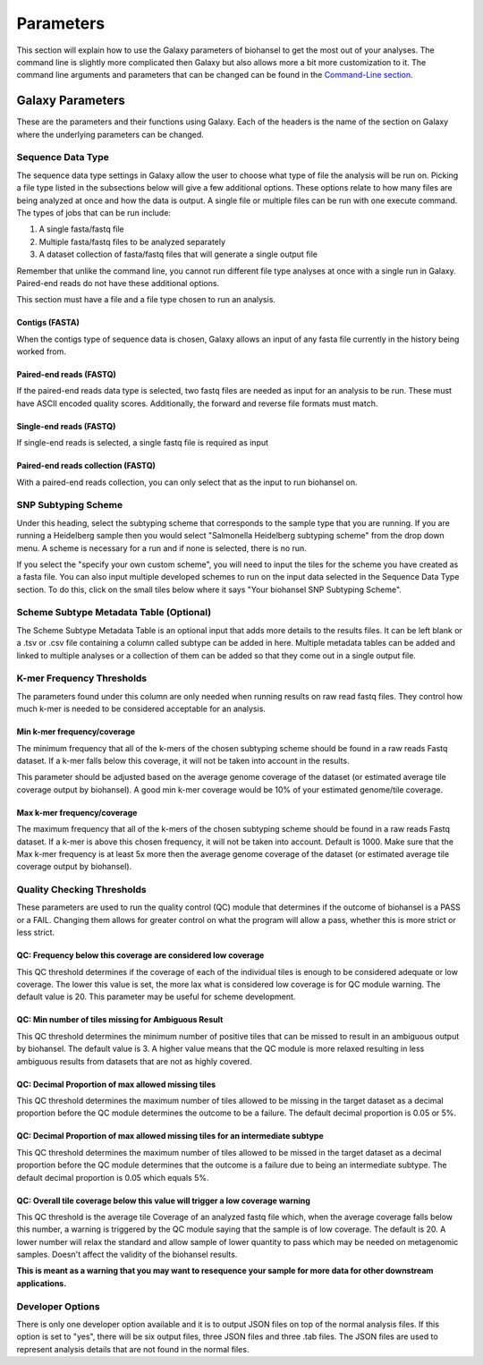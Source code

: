 Parameters
==========

.. |tiles| image:: tiles_scheme.png
   :width: 500 px
   :alt: specifying your own subtyping scheme

.. |QC_Thresh| image:: QC_Thresh.png
   :width: 500 px
   :alt: k-mer frequency thresholds

.. |k-mer_freq| image:: k-mer_freq.png
   :width: 355 px
   :alt: Quality checking thresholds


This section will explain how to use the Galaxy parameters of biohansel to get the most out of your analyses. The command line is slightly more complicated then Galaxy but also allows more a bit more customization to it. The command line arguments and parameters that can be changed can be found in the `Command-Line section <command-line.html>`_.


Galaxy Parameters
-----------------

These are the parameters and their functions using Galaxy. Each of the headers is the name of the section on Galaxy where the underlying parameters can be changed. 

Sequence Data Type
##################

The sequence data type settings in Galaxy allow the user to choose what type of file the analysis will be run on. Picking a file type listed in the subsections below will give a few additional options. These options relate to how many files are being analyzed at once and how the data is output. A single file or multiple files can be run with one execute command. The types of jobs that can be run include:

1. A single fasta/fastq file

2. Multiple fasta/fastq files to be analyzed separately

3. A dataset collection of fasta/fastq files that will generate a single output file

Remember that unlike the command line, you cannot run different file type analyses at once with a single run in Galaxy. Paired-end reads do not have these additional options.

This section must have a file and a file type chosen to run an analysis.

Contigs (FASTA)
"""""""""""""""

When the contigs type of sequence data is chosen, Galaxy allows an input of any fasta file currently in the history being worked from.

Paired-end reads (FASTQ)
""""""""""""""""""""""""

If the paired-end reads data type is selected, two fastq files are needed as input for an analysis to be run. These must have ASCII encoded quality scores. Additionally, the forward and reverse file formats must match.

Single-end reads (FASTQ)
""""""""""""""""""""""""

If single-end reads is selected, a single fastq file is required as input

Paired-end reads collection (FASTQ)
"""""""""""""""""""""""""""""""""""

With a paired-end reads collection, you can only select that as the input to run biohansel on.

SNP Subtyping Scheme
####################

Under this heading, select the subtyping scheme that corresponds to the sample type that you are running. If you are running a Heidelberg sample then you would select "Salmonella Heidelberg subtyping scheme" from the drop down menu. A scheme is necessary for a run and if none is selected, there is no run.

If you select the "specify your own custom scheme", you will need to input the tiles for the scheme you have created as a fasta file. You can also input multiple developed schemes to run on the input data selected in the Sequence Data Type section. To do this, click on the small tiles below where it says "Your biohansel SNP Subtyping Scheme".

|tiles|

Scheme Subtype Metadata Table (Optional)
########################################

The Scheme Subtype Metadata Table is an optional input that adds more details to the results files. It can be left blank or a .tsv or .csv file containing a column called subtype can be added in here. Multiple metadata tables can be added and linked to multiple analyses or a collection of them can be added so that they come out in a single output file.

K-mer Frequency Thresholds
##########################

The parameters found under this column are only needed when running results on raw read fastq files. They control how much k-mer is needed to be considered acceptable for an analysis. 

Min k-mer frequency/coverage
""""""""""""""""""""""""""""

The minimum frequency that all of the k-mers of the chosen subtyping scheme should be found in a raw reads Fastq dataset. If a k-mer falls below this coverage, it will not be taken into account in the results.

This parameter should be adjusted based on the average genome coverage of the dataset (or estimated average tile coverage output by biohansel). A good min k-mer coverage would be 10% of your estimated genome/tile coverage.

Max k-mer frequency/coverage
""""""""""""""""""""""""""""

The maximum frequency that all of the k-mers of the chosen subtyping scheme should be found in a raw reads Fastq dataset. If a k-mer is above this chosen frequency, it will not be taken into account. Default is 1000. Make sure that the Max k-mer frequency is at least 5x more then the average genome coverage of the dataset (or estimated average tile coverage output by biohansel).

|k-mer_freq|

Quality Checking Thresholds
###########################

These parameters are used to run the quality control (QC) module that determines if the outcome of biohansel is a PASS or a FAIL. Changing them allows for greater control on what the program will allow a pass, whether this is more strict or less strict. 

|QC_Thresh|

QC: Frequency below this coverage are considered low coverage
"""""""""""""""""""""""""""""""""""""""""""""""""""""""""""""

This QC threshold determines if the coverage of each of the individual tiles is enough to be considered adequate or low coverage. The lower this value is set, the more lax what is considered low coverage is for QC module warning. The default value is 20. This parameter may be useful for scheme development.



QC: Min number of tiles missing for Ambiguous Result
""""""""""""""""""""""""""""""""""""""""""""""""""""

This QC threshold determines the minimum number of positive tiles that can be missed to result in an ambiguous output by biohansel. The default value is 3. A higher value means that the QC module is more relaxed resulting in less ambiguous results from datasets that are not as highly covered. 

QC: Decimal Proportion of max allowed missing tiles
"""""""""""""""""""""""""""""""""""""""""""""""""""

This QC threshold determines the maximum number of tiles allowed to be missing in the target dataset as a decimal proportion before the QC module determines the outcome to be a failure. The default decimal proportion is 0.05 or 5%. 

QC: Decimal Proportion of max allowed missing tiles for an intermediate subtype
"""""""""""""""""""""""""""""""""""""""""""""""""""""""""""""""""""""""""""""""

This QC threshold determines the maximum number of tiles allowed to be missed in the target dataset as a decimal proportion before the QC module determines that the outcome is a failure due to being an intermediate subtype. The default decimal proportion is 0.05 which equals 5%. 


QC: Overall tile coverage below this value will trigger a low coverage warning
""""""""""""""""""""""""""""""""""""""""""""""""""""""""""""""""""""""""""""""

This QC threshold is the average tile Coverage of an analyzed fastq file which, when the average coverage falls below this number, a warning is triggered by the QC module saying that the sample is of low coverage. The default is 20. A lower number will relax the standard and allow sample of lower quantity to pass which may be needed on metagenomic samples. Doesn't affect the validity of the biohansel results.

**This is meant as a warning that you may want to resequence your sample for more data for other downstream applications.**

Developer Options
#################

There is only one developer option available and it is to output JSON files on top of the normal analysis files. If this option is set to "yes", there will be six output files, three JSON files and three .tab files. The JSON files are used to represent analysis details that are not found in the normal files.




